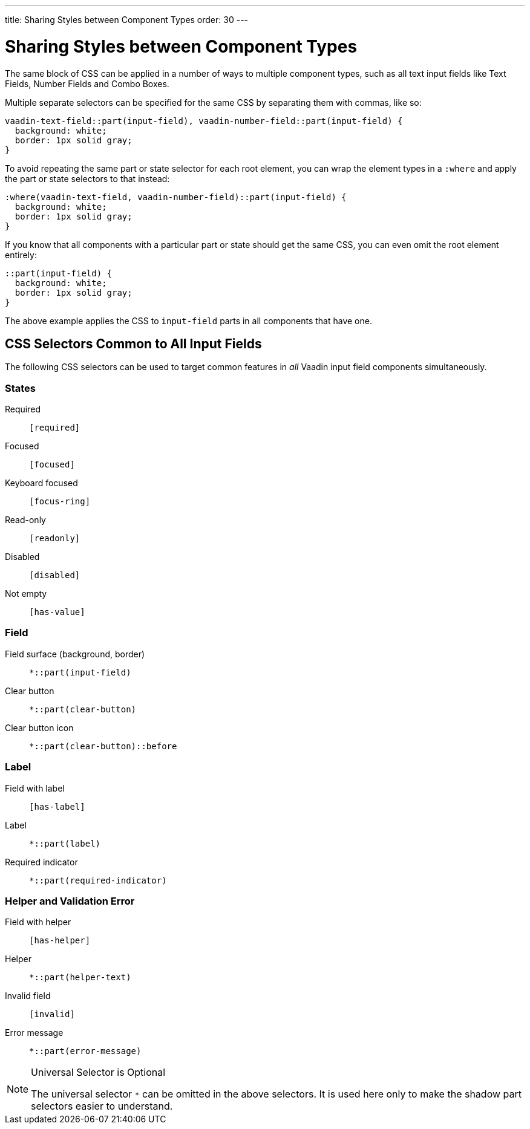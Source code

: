 ---
title: Sharing Styles between Component Types
order: 30
---

= Sharing Styles between Component Types

The same block of CSS can be applied in a number of ways to multiple component types, such as all text input fields like Text Fields, Number Fields and Combo Boxes.

Multiple separate selectors can be specified for the same CSS by separating them with commas, like so:

[source,css]
----
vaadin-text-field::part(input-field), vaadin-number-field::part(input-field) {
  background: white;
  border: 1px solid gray;
}
----

To avoid repeating the same part or state selector for each root element, you can wrap the element types in a `:where` and apply the part or state selectors to that instead:

[source,css]
----
:where(vaadin-text-field, vaadin-number-field)::part(input-field) {
  background: white;
  border: 1px solid gray;
}
----

If you know that all components with a particular part or state should get the same CSS, you can even omit the root element entirely:

[source,css]
----
::part(input-field) {
  background: white;
  border: 1px solid gray;
}
----

The above example applies the CSS to `input-field` parts in all components that have one.


== CSS Selectors Common to All Input Fields

The following CSS selectors can be used to target common features in _all_ Vaadin input field components simultaneously.


=== States

Required:: `[required]`
Focused:: `[focused]`
Keyboard focused:: `[focus-ring]`
Read-only:: `[readonly]`
Disabled:: `[disabled]`
Not empty:: `[has-value]`


=== Field

Field surface (background, border):: `*::part(input-field)`
Clear button:: `*::part(clear-button)`
Clear button icon:: `*::part(clear-button)::before`


=== Label

Field with label:: `[has-label]`
Label:: `*::part(label)`
Required indicator:: `*::part(required-indicator)`


=== Helper and Validation Error

Field with helper:: `[has-helper]`
Helper:: `*::part(helper-text)`
Invalid field:: `[invalid]`
Error message:: `*::part(error-message)`


.Universal Selector is Optional
[NOTE]
====
The universal selector `*` can be omitted in the above selectors.
It is used here only to make the shadow part selectors easier to understand.
====
